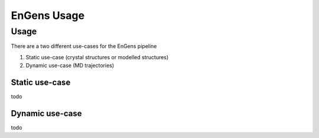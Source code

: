 EnGens Usage
===================================

.. _usage:

Usage
------------

There are a two different use-cases for the EnGens pipeline

1. Static use-case (crystal structures or modelled structures)
2. Dynamic use-case (MD trajectories)

Static use-case
`````````````
todo
   
   
Dynamic use-case
`````````````
todo

